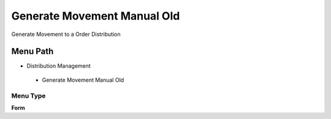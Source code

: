 
.. _functional-guide/menu/generatemovementmanualold:

============================
Generate Movement Manual Old
============================

Generate Movement to a Order Distribution

Menu Path
=========


* Distribution Management

 * Generate Movement Manual Old

Menu Type
---------
\ **Form**\ 

